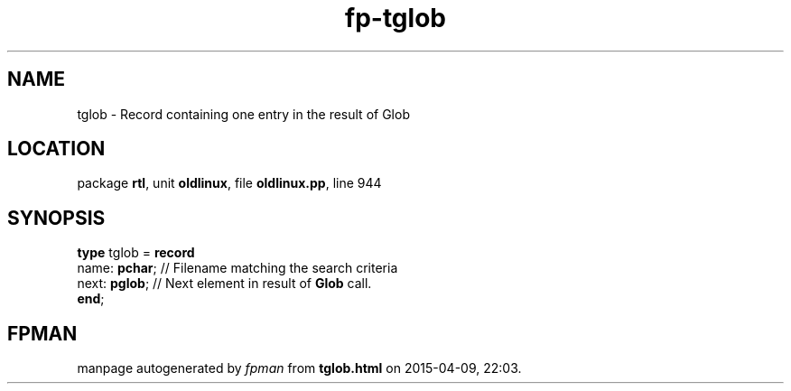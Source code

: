 .\" file autogenerated by fpman
.TH "fp-tglob" 3 "2014-03-14" "fpman" "Free Pascal Programmer's Manual"
.SH NAME
tglob - Record containing one entry in the result of Glob
.SH LOCATION
package \fBrtl\fR, unit \fBoldlinux\fR, file \fBoldlinux.pp\fR, line 944
.SH SYNOPSIS
\fBtype\fR tglob = \fBrecord\fR
  name: \fBpchar\fR; // Filename matching the search criteria
  next: \fBpglob\fR; // Next element in result of \fBGlob\fR call.
.br
\fBend\fR;
.SH FPMAN
manpage autogenerated by \fIfpman\fR from \fBtglob.html\fR on 2015-04-09, 22:03.

